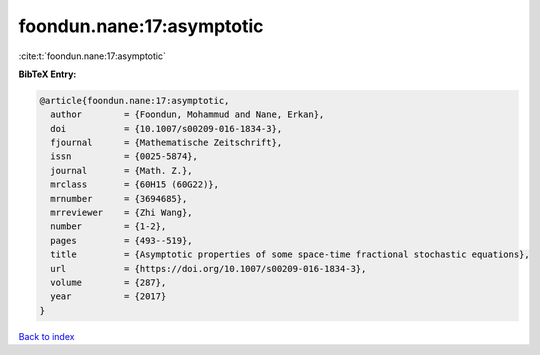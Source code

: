 foondun.nane:17:asymptotic
==========================

:cite:t:`foondun.nane:17:asymptotic`

**BibTeX Entry:**

.. code-block:: bibtex

   @article{foondun.nane:17:asymptotic,
     author        = {Foondun, Mohammud and Nane, Erkan},
     doi           = {10.1007/s00209-016-1834-3},
     fjournal      = {Mathematische Zeitschrift},
     issn          = {0025-5874},
     journal       = {Math. Z.},
     mrclass       = {60H15 (60G22)},
     mrnumber      = {3694685},
     mrreviewer    = {Zhi Wang},
     number        = {1-2},
     pages         = {493--519},
     title         = {Asymptotic properties of some space-time fractional stochastic equations},
     url           = {https://doi.org/10.1007/s00209-016-1834-3},
     volume        = {287},
     year          = {2017}
   }

`Back to index <../By-Cite-Keys.html>`_
